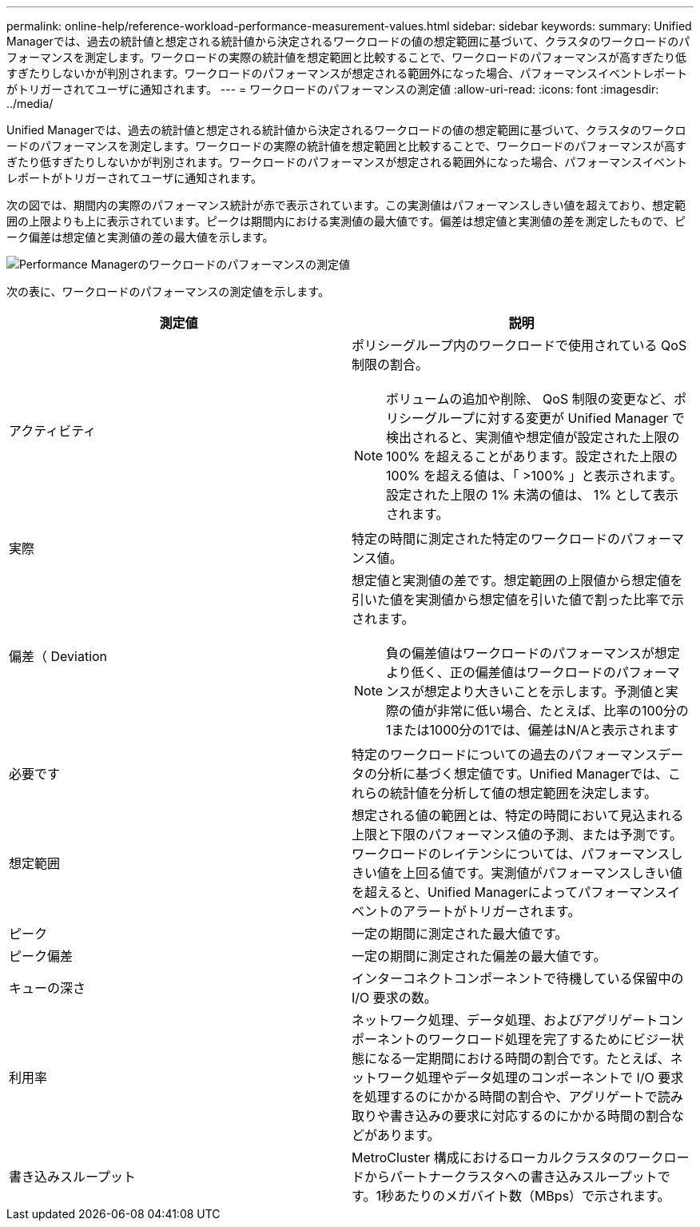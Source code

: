 ---
permalink: online-help/reference-workload-performance-measurement-values.html 
sidebar: sidebar 
keywords:  
summary: Unified Managerでは、過去の統計値と想定される統計値から決定されるワークロードの値の想定範囲に基づいて、クラスタのワークロードのパフォーマンスを測定します。ワークロードの実際の統計値を想定範囲と比較することで、ワークロードのパフォーマンスが高すぎたり低すぎたりしないかが判別されます。ワークロードのパフォーマンスが想定される範囲外になった場合、パフォーマンスイベントレポートがトリガーされてユーザに通知されます。 
---
= ワークロードのパフォーマンスの測定値
:allow-uri-read: 
:icons: font
:imagesdir: ../media/


[role="lead"]
Unified Managerでは、過去の統計値と想定される統計値から決定されるワークロードの値の想定範囲に基づいて、クラスタのワークロードのパフォーマンスを測定します。ワークロードの実際の統計値を想定範囲と比較することで、ワークロードのパフォーマンスが高すぎたり低すぎたりしないかが判別されます。ワークロードのパフォーマンスが想定される範囲外になった場合、パフォーマンスイベントレポートがトリガーされてユーザに通知されます。

次の図では、期間内の実際のパフォーマンス統計が赤で表示されています。この実測値はパフォーマンスしきい値を超えており、想定範囲の上限よりも上に表示されています。ピークは期間内における実測値の最大値です。偏差は想定値と実測値の差を測定したもので、ピーク偏差は想定値と実測値の差の最大値を示します。

image::../media/opm-wrkld-perf-measurement-png.gif[Performance Managerのワークロードのパフォーマンスの測定値]

次の表に、ワークロードのパフォーマンスの測定値を示します。

|===
| 測定値 | 説明 


 a| 
アクティビティ
 a| 
ポリシーグループ内のワークロードで使用されている QoS 制限の割合。

[NOTE]
====
ボリュームの追加や削除、 QoS 制限の変更など、ポリシーグループに対する変更が Unified Manager で検出されると、実測値や想定値が設定された上限の 100% を超えることがあります。設定された上限の 100% を超える値は、「 >100% 」と表示されます。設定された上限の 1% 未満の値は、 1% として表示されます。

====


 a| 
実際
 a| 
特定の時間に測定された特定のワークロードのパフォーマンス値。



 a| 
偏差（ Deviation
 a| 
想定値と実測値の差です。想定範囲の上限値から想定値を引いた値を実測値から想定値を引いた値で割った比率で示されます。

[NOTE]
====
負の偏差値はワークロードのパフォーマンスが想定より低く、正の偏差値はワークロードのパフォーマンスが想定より大きいことを示します。予測値と実際の値が非常に低い場合、たとえば、比率の100分の1または1000分の1では、偏差はN/Aと表示されます

====


 a| 
必要です
 a| 
特定のワークロードについての過去のパフォーマンスデータの分析に基づく想定値です。Unified Managerでは、これらの統計値を分析して値の想定範囲を決定します。



 a| 
想定範囲
 a| 
想定される値の範囲とは、特定の時間において見込まれる上限と下限のパフォーマンス値の予測、または予測です。ワークロードのレイテンシについては、パフォーマンスしきい値を上回る値です。実測値がパフォーマンスしきい値を超えると、Unified Managerによってパフォーマンスイベントのアラートがトリガーされます。



 a| 
ピーク
 a| 
一定の期間に測定された最大値です。



 a| 
ピーク偏差
 a| 
一定の期間に測定された偏差の最大値です。



 a| 
キューの深さ
 a| 
インターコネクトコンポーネントで待機している保留中の I/O 要求の数。



 a| 
利用率
 a| 
ネットワーク処理、データ処理、およびアグリゲートコンポーネントのワークロード処理を完了するためにビジー状態になる一定期間における時間の割合です。たとえば、ネットワーク処理やデータ処理のコンポーネントで I/O 要求を処理するのにかかる時間の割合や、アグリゲートで読み取りや書き込みの要求に対応するのにかかる時間の割合などがあります。



 a| 
書き込みスループット
 a| 
MetroCluster 構成におけるローカルクラスタのワークロードからパートナークラスタへの書き込みスループットです。1秒あたりのメガバイト数（MBps）で示されます。

|===